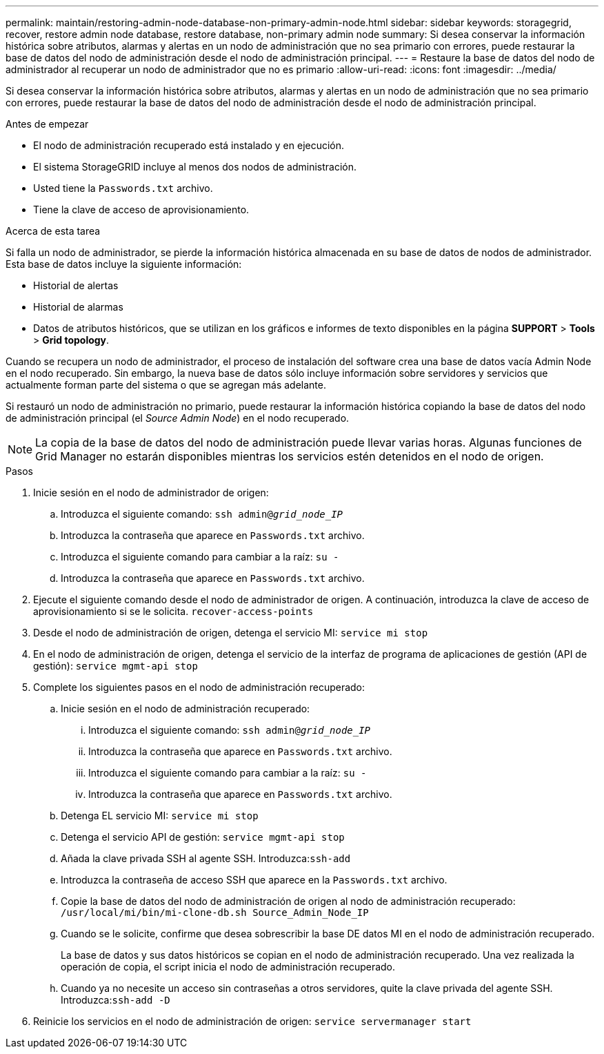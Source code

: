 ---
permalink: maintain/restoring-admin-node-database-non-primary-admin-node.html 
sidebar: sidebar 
keywords: storagegrid, recover, restore admin node database, restore database, non-primary admin node 
summary: Si desea conservar la información histórica sobre atributos, alarmas y alertas en un nodo de administración que no sea primario con errores, puede restaurar la base de datos del nodo de administración desde el nodo de administración principal. 
---
= Restaure la base de datos del nodo de administrador al recuperar un nodo de administrador que no es primario
:allow-uri-read: 
:icons: font
:imagesdir: ../media/


[role="lead"]
Si desea conservar la información histórica sobre atributos, alarmas y alertas en un nodo de administración que no sea primario con errores, puede restaurar la base de datos del nodo de administración desde el nodo de administración principal.

.Antes de empezar
* El nodo de administración recuperado está instalado y en ejecución.
* El sistema StorageGRID incluye al menos dos nodos de administración.
* Usted tiene la `Passwords.txt` archivo.
* Tiene la clave de acceso de aprovisionamiento.


.Acerca de esta tarea
Si falla un nodo de administrador, se pierde la información histórica almacenada en su base de datos de nodos de administrador. Esta base de datos incluye la siguiente información:

* Historial de alertas
* Historial de alarmas
* Datos de atributos históricos, que se utilizan en los gráficos e informes de texto disponibles en la página *SUPPORT* > *Tools* > *Grid topology*.


Cuando se recupera un nodo de administrador, el proceso de instalación del software crea una base de datos vacía Admin Node en el nodo recuperado. Sin embargo, la nueva base de datos sólo incluye información sobre servidores y servicios que actualmente forman parte del sistema o que se agregan más adelante.

Si restauró un nodo de administración no primario, puede restaurar la información histórica copiando la base de datos del nodo de administración principal (el _Source Admin Node_) en el nodo recuperado.


NOTE: La copia de la base de datos del nodo de administración puede llevar varias horas. Algunas funciones de Grid Manager no estarán disponibles mientras los servicios estén detenidos en el nodo de origen.

.Pasos
. Inicie sesión en el nodo de administrador de origen:
+
.. Introduzca el siguiente comando: `ssh admin@_grid_node_IP_`
.. Introduzca la contraseña que aparece en `Passwords.txt` archivo.
.. Introduzca el siguiente comando para cambiar a la raíz: `su -`
.. Introduzca la contraseña que aparece en `Passwords.txt` archivo.


. Ejecute el siguiente comando desde el nodo de administrador de origen. A continuación, introduzca la clave de acceso de aprovisionamiento si se le solicita. `recover-access-points`
. Desde el nodo de administración de origen, detenga el servicio MI: `service mi stop`
. En el nodo de administración de origen, detenga el servicio de la interfaz de programa de aplicaciones de gestión (API de gestión): `service mgmt-api stop`
. Complete los siguientes pasos en el nodo de administración recuperado:
+
.. Inicie sesión en el nodo de administración recuperado:
+
... Introduzca el siguiente comando: `ssh admin@_grid_node_IP_`
... Introduzca la contraseña que aparece en `Passwords.txt` archivo.
... Introduzca el siguiente comando para cambiar a la raíz: `su -`
... Introduzca la contraseña que aparece en `Passwords.txt` archivo.


.. Detenga EL servicio MI: `service mi stop`
.. Detenga el servicio API de gestión: `service mgmt-api stop`
.. Añada la clave privada SSH al agente SSH. Introduzca:``ssh-add``
.. Introduzca la contraseña de acceso SSH que aparece en la `Passwords.txt` archivo.
.. Copie la base de datos del nodo de administración de origen al nodo de administración recuperado: `/usr/local/mi/bin/mi-clone-db.sh Source_Admin_Node_IP`
.. Cuando se le solicite, confirme que desea sobrescribir la base DE datos MI en el nodo de administración recuperado.
+
La base de datos y sus datos históricos se copian en el nodo de administración recuperado. Una vez realizada la operación de copia, el script inicia el nodo de administración recuperado.

.. Cuando ya no necesite un acceso sin contraseñas a otros servidores, quite la clave privada del agente SSH. Introduzca:``ssh-add -D``


. Reinicie los servicios en el nodo de administración de origen: `service servermanager start`

